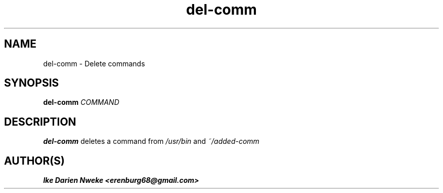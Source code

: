 .TH del-comm 1 "Free software is cool" "" "Files Commands"
.SH NAME
del-comm \- Delete commands
.SH SYNOPSIS
.B del-comm
.I COMMAND
.SH DESCRIPTION
.B del-comm
deletes a command from
.I /usr/bin
and
.I ~/added-comm
.SH AUTHOR(S)
.B Ike Darien Nweke <erenburg68@gmail.com>
